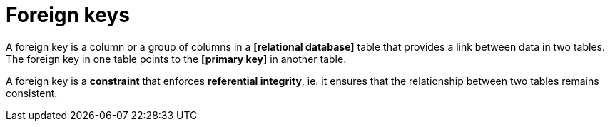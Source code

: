 = Foreign keys

A foreign key is a column or a group of columns in a *[relational database]* table that provides a link
between data in two tables. The foreign key in one table points to the *[primary key]* in another table.

A foreign key is a *constraint* that enforces *referential integrity*, ie. it ensures that the
relationship between two tables remains consistent.
